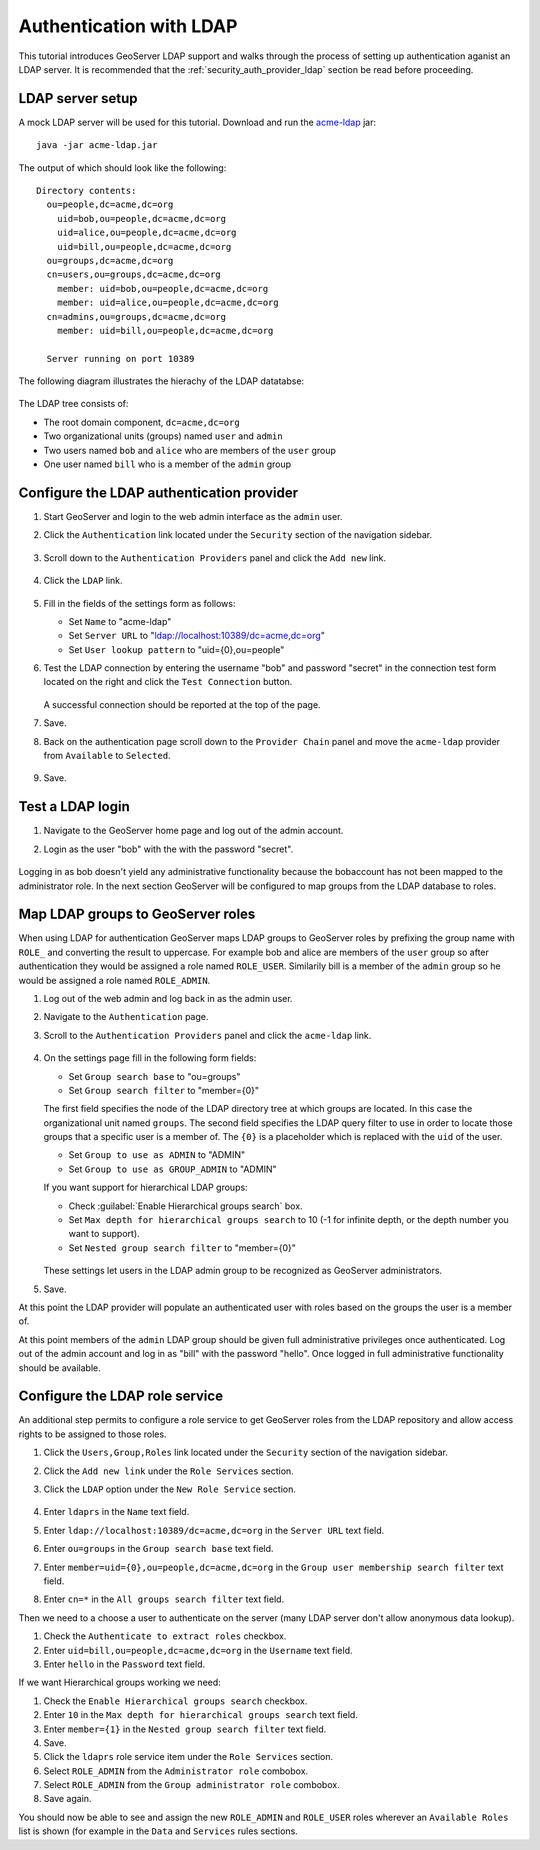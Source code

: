 .. _security_tutorials_ldap:

Authentication with LDAP
========================

This tutorial introduces GeoServer LDAP support and walks through the process of
setting up authentication aganist an LDAP server. It is recommended that the 
:ref:`security_auth_provider_ldap` section be read before proceeding.

LDAP server setup
-----------------

A mock LDAP server will be used for this tutorial. Download and run the 
`acme-ldap <http://geoserver-docs.s3-website.eu-south-1.amazonaws.com/acme-ldap-1.0.jar>`_ jar:: 

  java -jar acme-ldap.jar

The output of which should look like the following::

  Directory contents:
    ou=people,dc=acme,dc=org
      uid=bob,ou=people,dc=acme,dc=org
      uid=alice,ou=people,dc=acme,dc=org
      uid=bill,ou=people,dc=acme,dc=org
    ou=groups,dc=acme,dc=org
    cn=users,ou=groups,dc=acme,dc=org
      member: uid=bob,ou=people,dc=acme,dc=org
      member: uid=alice,ou=people,dc=acme,dc=org
    cn=admins,ou=groups,dc=acme,dc=org
      member: uid=bill,ou=people,dc=acme,dc=org

    Server running on port 10389

The following diagram illustrates the hierachy of the LDAP datatabse:

  .. figure:: images/acme_ldap.png
     :align: center 

The LDAP tree consists of:

* The root domain component, ``dc=acme,dc=org``
* Two organizational units (groups) named ``user`` and ``admin``
* Two users named ``bob`` and ``alice`` who are members of the ``user`` group
* One user named ``bill`` who is a member of the ``admin`` group

Configure the LDAP authentication provider
------------------------------------------

#. Start GeoServer and login to the web admin interface as the ``admin`` user.
#. Click the ``Authentication`` link located under the ``Security`` section of
   the navigation sidebar.

    .. figure:: images/ldap1.jpg
       :align: center

#. Scroll down to the ``Authentication Providers`` panel and click the ``Add new`` link.

    .. figure:: images/ldap2.jpg
       :align: center

#. Click the ``LDAP`` link.

    .. figure:: images/ldap3.jpg
       :align: center

#. Fill in the fields of the settings form as follows:

   * Set ``Name`` to "acme-ldap"
   * Set ``Server URL``  to "ldap://localhost:10389/dc=acme,dc=org"
   * Set ``User lookup pattern`` to "uid={0},ou=people"
   
#. Test the LDAP connection by entering the username "bob" and password "secret"
   in the connection test form located on the right and click the 
   ``Test Connection`` button. 

   .. figure:: images/ldap4.jpg
      :align: center

   A successful connection should be reported at the top of the page.

#. Save.
#. Back on the authentication page scroll down to the ``Provider Chain`` panel 
   and move the ``acme-ldap`` provider from ``Available`` to ``Selected``.

   .. figure:: images/ldap5.jpg
      :align: center

#. Save.

Test a LDAP login
-----------------

#. Navigate to the GeoServer home page and log out of the admin account. 
#. Login as the user "bob" with the with the password "secret".

   .. figure:: images/ldap6.jpg
      :align: center

Logging in as bob doesn't yield any administrative functionality because the bobaccount has not been mapped to the administrator role. In the next section 
GeoServer will be configured to map groups from the LDAP database to roles. 

Map LDAP groups to GeoServer roles
----------------------------------

When using LDAP for authentication GeoServer maps LDAP groups to GeoServer roles
by prefixing the group name with ``ROLE_`` and converting the result to 
uppercase. For example bob and alice are members of the ``user`` group so after 
authentication they would be assigned a role named ``ROLE_USER``. Similarily 
bill is a member of the ``admin`` group so he would be assigned a role named 
``ROLE_ADMIN``. 

#. Log out of the web admin and log back in as the admin user.
#. Navigate to the ``Authentication`` page.
#. Scroll to the ``Authentication Providers`` panel and click the ``acme-ldap``
   link.

   .. figure:: images/ldap7.jpg
      :align: center

#. On the settings page fill in the following form fields:

   * Set ``Group search base`` to "ou=groups"
   * Set ``Group search filter`` to "member={0}"
   

   The first field specifies the node of the LDAP directory tree at which groups
   are located. In this case the organizational unit named ``groups``. The 
   second field specifies the LDAP query filter to use in order to locate those
   groups that a specific user is a member of. The ``{0}`` is a placeholder 
   which is replaced with the ``uid`` of the user.

   * Set ``Group to use as ADMIN`` to "ADMIN"
   * Set ``Group to use as GROUP_ADMIN`` to "ADMIN"

   If you want support for hierarchical LDAP groups:
   
   * Check :guilabel:`Enable Hierarchical groups search` box.
   * Set ``Max depth for hierarchical groups search`` to 10 (-1 for infinite depth, or the depth number you want to support).
   * Set ``Nested group search filter`` to "member={0}"

   .. figure:: images/ldap14.jpg
      :align: center

   These settings let users in the LDAP admin group to be recognized as GeoServer administrators.
   
#. Save.

At this point the LDAP provider will populate an authenticated user with roles 
based on the groups the user is a member of. 

At this point members of the ``admin`` LDAP group should be given full 
administrative privileges once authenticated. Log out of the admin account and
log in as "bill" with the password "hello". Once logged in full administrative
functionality should be available.

Configure the LDAP role service
------------------------------------------
An additional step permits to configure a role service to get GeoServer roles
from the LDAP repository and allow access rights to be assigned to those roles.

#. Click the ``Users,Group,Roles`` link located under the ``Security`` section 
   of the navigation sidebar.
   
#. Click the ``Add new link`` under the  ``Role Services`` section.

#. Click the ``LDAP`` option under the  ``New Role Service`` section.

   .. figure:: images/ldap15.png
      :align: center
      
#. Enter ``ldaprs`` in the  ``Name`` text field.

#. Enter ``ldap://localhost:10389/dc=acme,dc=org`` in the  ``Server URL`` text field.

#. Enter ``ou=groups`` in the  ``Group search base`` text field.

#. Enter ``member=uid={0},ou=people,dc=acme,dc=org`` in the  ``Group user membership search filter`` text field.

#. Enter ``cn=*`` in the  ``All groups search filter`` text field.

Then we need to a choose a user to authenticate on the server (many LDAP server don't allow anonymous data lookup).

#. Check the ``Authenticate to extract roles`` checkbox.

#. Enter ``uid=bill,ou=people,dc=acme,dc=org`` in the  ``Username`` text field.

#. Enter ``hello`` in the  ``Password`` text field.

If we want Hierarchical groups working we need:

#. Check the ``Enable Hierarchical groups search`` checkbox.

#. Enter ``10`` in the  ``Max depth for hierarchical groups search`` text field.

#. Enter ``member={1}`` in the  ``Nested group search filter`` text field.

#. Save.

#. Click the ``ldaprs`` role service item under the  ``Role Services`` section.

#. Select ``ROLE_ADMIN`` from the ``Administrator role`` combobox.

#. Select ``ROLE_ADMIN`` from the ``Group administrator role`` combobox.

#. Save again.

You should now be able to see and assign the new ``ROLE_ADMIN`` and ``ROLE_USER`` roles wherever an ``Available Roles`` list is shown (for example in the ``Data`` and ``Services`` rules sections.






